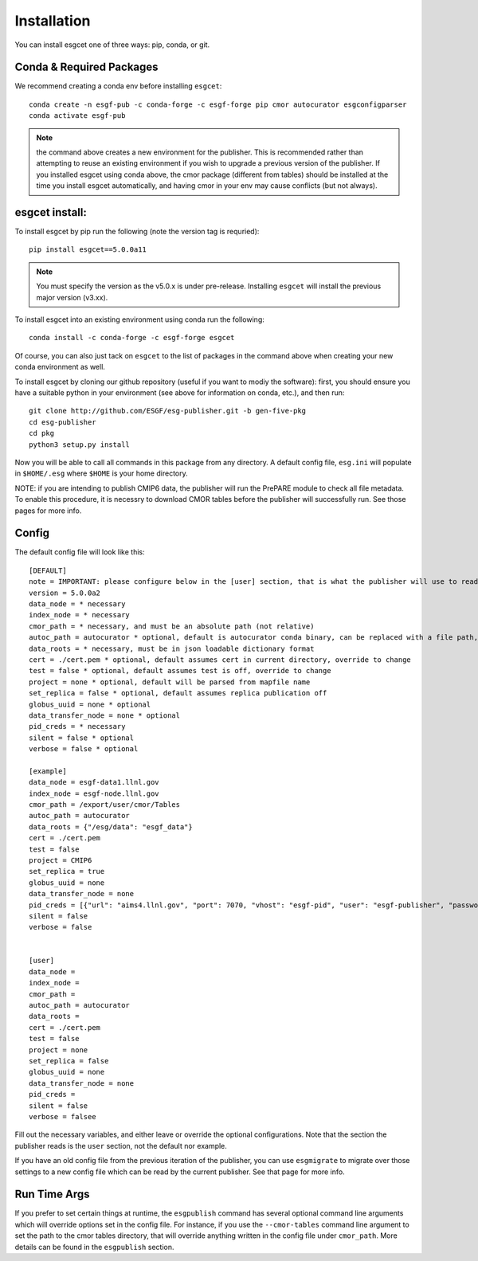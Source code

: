 Installation
============

You can install esgcet one of three ways: pip, conda, or git. 


Conda & Required Packages
-------------------------

We recommend creating a conda env before installing ``esgcet``: ::

    conda create -n esgf-pub -c conda-forge -c esgf-forge pip cmor autocurator esgconfigparser
    conda activate esgf-pub


..  note:: the command above creates a new environment for the publisher.  This is recommended rather than attempting to reuse an existing environment if you wish to upgrade a previous version of the publisher.  If you installed esgcet using conda above, the cmor package (different from tables) should be installed at the time you install esgcet automatically, and having cmor in your env may cause conflicts (but not always).


esgcet install:
-------------------------------

To install esgcet by pip run the following (note the version tag is requried): ::

    pip install esgcet==5.0.0a11

..  note:: You must specify the version as the v5.0.x is under pre-release.  Installing ``esgcet`` will install the previous major version (v3.xx). 


To install esgcet into an existing environment using conda run the following: ::

    conda install -c conda-forge -c esgf-forge esgcet

Of course, you can also just tack on ``esgcet`` to the list of packages in the command above when creating your new conda environment as well.


To install esgcet by cloning our github repository (useful if you want to modiy the software): first, you should ensure you have a suitable python in your environment (see above for information on conda, etc.), and then run: ::

    git clone http://github.com/ESGF/esg-publisher.git -b gen-five-pkg
    cd esg-publisher
    cd pkg
    python3 setup.py install



Now you will be able to call all commands in this package from any directory. A default config file, ``esg.ini`` will populate in ``$HOME/.esg`` where ``$HOME`` is your home directory.

NOTE: if you are intending to publish CMIP6 data, the publisher will run the PrePARE module to check all file metadata.  To enable this procedure, it is necessry to download CMOR tables before the publisher will successfully run. See those pages for more info.



Config
------

The default config file will look like this::

    [DEFAULT]
    note = IMPORTANT: please configure below in the [user] section, that is what the publisher will use to read configured settings. The below are marked as necessary or optional variables.
    version = 5.0.0a2
    data_node = * necessary
    index_node = * necessary
    cmor_path = * necessary, and must be an absolute path (not relative)
    autoc_path = autocurator * optional, default is autocurator conda binary, can be replaced with a file path, relative or absolute
    data_roots = * necessary, must be in json loadable dictionary format
    cert = ./cert.pem * optional, default assumes cert in current directory, override to change
    test = false * optional, default assumes test is off, override to change
    project = none * optional, default will be parsed from mapfile name
    set_replica = false * optional, default assumes replica publication off
    globus_uuid = none * optional
    data_transfer_node = none * optional
    pid_creds = * necessary
    silent = false * optional
    verbose = false * optional

    [example]
    data_node = esgf-data1.llnl.gov
    index_node = esgf-node.llnl.gov
    cmor_path = /export/user/cmor/Tables
    autoc_path = autocurator
    data_roots = {"/esg/data": "esgf_data"}
    cert = ./cert.pem
    test = false
    project = CMIP6
    set_replica = true
    globus_uuid = none
    data_transfer_node = none
    pid_creds = [{"url": "aims4.llnl.gov", "port": 7070, "vhost": "esgf-pid", "user": "esgf-publisher", "password": "<password>", "ssl_enabled": true, "priority": 1}]
    silent = false
    verbose = false


    [user]
    data_node =
    index_node =
    cmor_path =
    autoc_path = autocurator
    data_roots =
    cert = ./cert.pem
    test = false
    project = none
    set_replica = false
    globus_uuid = none
    data_transfer_node = none
    pid_creds =
    silent = false
    verbose = falsee

Fill out the necessary variables, and either leave or override the optional configurations. Note that the section the publisher reads is the ``user`` section, not the default nor example.

If you have an old config file from the previous iteration of the publisher, you can use ``esgmigrate`` to migrate over those settings to a new config file which can be read by the current publisher.
See that page for more info.

Run Time Args
-------------

If you prefer to set certain things at runtime, the ``esgpublish`` command has several optional command line arguments which will override options set in the config file.
For instance, if you use the ``--cmor-tables`` command line argument to set the path to the cmor tables directory, that will override anything written in the config file under ``cmor_path``.
More details can be found in the ``esgpublish`` section.
